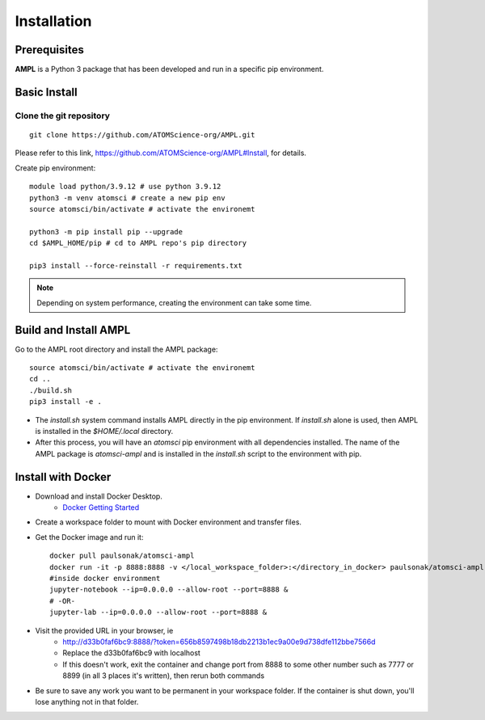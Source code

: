 .. _install:

Installation
============

Prerequisites
-------------
**AMPL** is a Python 3 package that has been developed and run in a specific pip environment.
 
Basic Install
-------------
Clone the git repository
^^^^^^^^^^^^^^^^^^^^^^^^
::

    git clone https://github.com/ATOMScience-org/AMPL.git
 
Please refer to this link, https://github.com/ATOMScience-org/AMPL#Install, for details.

Create pip environment::

    module load python/3.9.12 # use python 3.9.12
    python3 -m venv atomsci # create a new pip env
    source atomsci/bin/activate # activate the environemt

    python3 -m pip install pip --upgrade
    cd $AMPL_HOME/pip # cd to AMPL repo's pip directory

    pip3 install --force-reinstall -r requirements.txt

.. note::

   Depending on system performance, creating the environment can take some time.

Build and Install AMPL
----------------------
Go to the AMPL root directory and install the AMPL package::

    source atomsci/bin/activate # activate the environemt
    cd ..
    ./build.sh
    pip3 install -e .

* The `install.sh` system command installs AMPL directly in the pip environment. If `install.sh` alone is used, then AMPL is installed in the `$HOME/.local` directory.

* After this process, you will have an `atomsci` pip environment with all dependencies installed. The name of the AMPL package is `atomsci-ampl` and is installed in the `install.sh` script to the environment with pip.  

Install with Docker
-------------------
* Download and install Docker Desktop.
   * `Docker Getting Started <https://www.docker.com/get-started>`_
* Create a workspace folder to mount with Docker environment and transfer files.
* Get the Docker image and run it::

    docker pull paulsonak/atomsci-ampl
    docker run -it -p 8888:8888 -v </local_workspace_folder>:</directory_in_docker> paulsonak/atomsci-ampl
    #inside docker environment
    jupyter-notebook --ip=0.0.0.0 --allow-root --port=8888 &
    # -OR-
    jupyter-lab --ip=0.0.0.0 --allow-root --port=8888 &

* Visit the provided URL in your browser, ie
   * http://d33b0faf6bc9:8888/?token=656b8597498b18db2213b1ec9a00e9d738dfe112bbe7566d
   * Replace the d33b0faf6bc9 with localhost
   * If this doesn't work, exit the container and change port from 8888 to some other number such as 7777 or 8899 (in all 3 places it's written), then rerun both commands

* Be sure to save any work you want to be permanent in your workspace folder. If the container is shut down, you'll lose anything not in that folder.

